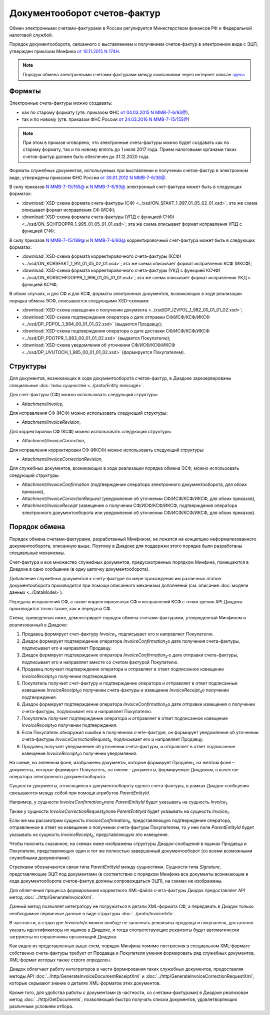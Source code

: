 Документооборот счетов-фактур
=============================

Обмен электронными счетами-фактурами в России регулируется Министерством финансов РФ и Федеральной налоговой службой.

Порядок документооборота, связанного с выставлением и получением счетов-фактур в электронном виде с ЭЦП, утвержден приказом Минфина `от 10.11.2015 N 174Н <https://normativ.kontur.ru/document?moduleId=1&documentId=268278>`__. 

.. note::
    Порядок обмена электронными счетами-фактурами между компаниями через интернет описан `здесь <http://www.diadoc.ru/docs/e-invoice/interchange>`__

Форматы
-------

Электронные счета-фактуры можно создавать:

- как по старому формату (утв. приказом ФНС `от 04.03.2015 N ММВ-7-6/93@ <https://normativ.kontur.ru/document?moduleId=1&documentId=249567>`__),

- так и по новому (утв. приказом ФНС России `от 24.03.2016 N ММВ-7-15/155@ <https://normativ.kontur.ru/document?moduleId=1&documentId=271958>`__) 

.. note::
    При этом в приказе оговорено, что электронные счета-фактуры можно будет создавать как по старому формату, так и по новому вплоть до 1 июля 2017 года. Прием налоговыми органами таких счетов-фактур должен быть обеспечен до 31.12.2020 года.

Форматы служебных документов, используемых при выставлении и получении счетов-фактур в электронном виде, утверждены приказом ФНС России `от 30.01.2012 N ММВ-7-6/36@ <https://normativ.kontur.ru/document?moduleId=1&documentId=200672>`__.


В силу приказов `N ММВ-7-15/155@ <https://normativ.kontur.ru/document?moduleId=1&documentId=271958>`__ и `N ММВ-7-6/93@ <https://normativ.kontur.ru/document?moduleId=1&documentId=249567>`__ электронный счет-фактура может быть в следующих форматах:

-  :download:`XSD-схема формата счета-фактуры (СФ) <../xsd/ON_SFAKT_1_897_01_05_02_01.xsd>`; эта же схема описывает формат исправления СФ (ИСФ);

-  :download:`XSD-схема формата счета-фактуры (УПД с функцией СЧФ) <../xsd/ON_SCHFDOPPR_1_995_01_05_01_01.xsd>`; эта же схема описывает формат исправления УПД с функцией СЧФ;


В силу приказов `N ММВ-7-15/189@ <https://normativ.kontur.ru/document?moduleId=1&documentId=273231>`__ и `N ММВ-7-6/93@ <https://normativ.kontur.ru/document?moduleId=1&documentId=249567>`__  корректировочный счет-фактура может быть в следующих форматах:

-  :download:`XSD-схема формата корректировочного счета-фактуры (КСФ) <../xsd/ON_KORSFAKT_1_911_01_05_02_01.xsd>`; эта же схема описывает формат исправления КСФ (ИКСФ);

-  :download:`XSD-схема формата корректировочного счета-фактуры (УКД с функцией КСЧФ) <../xsd/ON_KORSCHFDOPPR_1_996_01_05_01_01.xsd>`; эта же схема описывает формат исправления УКД с функцией КСЧФ;


В обоих случаях, и для СФ и для КСФ, форматы электронных документов, возникающих в ходе реализации порядка обмена ЭСФ, описываются следующими XSD-схемами:

-  :download:`XSD-схема извещения о получении документа <../xsd/DP_IZVPOL_1_982_00_01_01_02.xsd>`;

-  :download:`XSD-схема подтверждения оператора о дате отправки СФ/ИСФ/КСФ/ИКСФ <../xsd/DP_PDPOL_1_984_00_01_01_02.xsd>` (выдается Продавцу);

-  :download:`XSD-схема подтверждения оператора о дате доставки СФ/ИСФ/КСФ/ИКСФ <../xsd/DP_PDOTPR_1_983_00_01_01_02.xsd>` (выдается Покупателю);

-  :download:`XSD-схема уведомления об уточнении СФ/ИСФ/КСФ/ИКСФ <../xsd/DP_UVUTOCH_1_985_00_01_01_02.xsd>` (формируется Покупателем).


Структуры
---------

Для документов, возникающих в ходе документооборота счетов-фактур, в Диадоке зарезервированы специальные :doc:`типы сущностей <../proto/Entity message>`.

Для счет-фактуры (СФ) можно использовать следующий структуры:

-  *Attachment/Invoice*,

Для исправления СФ (ИСФ) можно использовать следующий структуры:

-  *Attachment/InvoiceRevision*,

Для корректировки СФ (КСФ) можно использовать следующий структуры:

-  *Attachment/InvoiceCorrection*,

Для исправления корректировки СФ (ИКСФ) можно использовать следующий структуры:

-  *Attachment/InvoiceCorrectionRevision*,

Для служебных документов, возникающих в ходе реализации порядка обмена ЭСФ, можно использовать следующий структуры:

-  *Attachment/InvoiceConfirmation* (подтверждение оператора электронного документооборота, для обоих приказов),

-  *Attachment/InvoiceCorrectionRequest* (уведомление об уточнении СФ/ИСФ/КСФ/ИКСФ, для обоих приказов),

-  *Attachment/InvoiceReceipt* (извещение о получении СФ/ИСФ/КСФ/ИКСФ, подтверждения оператора электронного документооборота или уведомления об уточнении СФ/ИСФ/КСФ/ИКСФ, для обоих приказов).


Порядок обмена
--------------

Порядок обмена счетами-фактурами, разработанный Минфином, не ложится на концепцию неформализованного документооборота, описанную выше. Поэтому в Диадоке для поддержки этого порядка были разработаны специальные механизмы. 

Счет-фактура и все множество служебных документов, предусмотренных порядком Минфина, помещаются в Диадоке в одно сообщение (в одну цепочку документооборота).

Добавление служебных документов к счету-фактуре по мере прохождения им различных этапов документооборота производится при помощи описанного механизма дополнений (см. описание :doc:`модели данных <../DataModel>`).

Передача исправлений СФ, а также корректировочных СФ и исправлений КСФ с точки зрения API Диадока производится точно также, как и передача СФ.

Схема, приведенная ниже, демонстрирует порядок обмена счетами-фактурами, утвержденный Минфином и реализованный в Диадоке:

#.  Продавец формирует счет-фактуру *Invoice*\ :sub:`1`\, подписывает его и направляет Покупателю.

#.  Диадок формирует подтверждение оператора *InvoiceConfirmation*\ :sub:`2`\ о дате получения счета-фактуры, подписывает его и направляет Продавцу.

#.  Диадок формирует подтверждение оператора *InvoiceConfirmation*\ :sub:`2'`\ о дате отправки счета-фактуры, подписывает его и направляет вместе со счетом фактурой Покупателю.

#.  Продавец получает подтверждение оператора и отправляет в ответ подписанное извещение *InvoiceReceipt*\ :sub:`3`\ о получении подтверждения.

#.  Покупатель получает счет-фактуру и подтверждение оператора и отправляет в ответ подписанные извещение *InvoiceReceipt*\ :sub:`5`\ о получении счета-фактуры и извещение *InvoiceReceipt*\ :sub:`4`\ о получении подтверждения.

#.  Диадок формирует подтверждение оператора *InvoiceConfirmation*\ :sub:`6`\ о дате отправки извещения о получении счета-фактуры, подписывает его и направляет Покупателю.

#.  Покупатель получает подтверждение оператора и отправляет в ответ подписанное извещение *InvoiceReceipt*\ :sub:`7`\ о получении подтверждения.

#.  Если Покупатель обнаружил ошибки в полученном счете-фактуре, он формирует уведомление об уточнении счета-фактуры *InvoiceCorrectionRequest*\ :sub:`8`\, подписывает его и направляет Продавцу.

#.  Продавец получает уведомление об уточнении счета-фактуры, и отправляет в ответ подписанное извещение *InvoiceReceipt*\ :sub:`9`\ о получении уведомления.

.. image:: ../_static/img/docflows/scheme-01.png
	:align: center

На схеме, на зеленном фоне, изображены документы, которые формирует Продавец, на желтом фоне – документы, которые формирует Покупатель, на синем – документы, формируемые Диадоком, в качестве оператора электронного документооборота.

Сущности-документы, относящиеся к документообороту одного счета-фактуры, в рамках Диадок-сообщения связываются между собой при помощи атрибутов *ParentEntityId*.

Например, у сущности *InvoiceConfirmation*\ :sub:`2`\ поле *ParentEntityId* будет указывать на сущность *Invoice*\ :sub:`1`\.

Также у сущности *InvoiceCorrectionRequest*\ :sub:`8`\ поле *ParentEntityId* будет указывать на сущность *Invoice*\ :sub:`1`\.

Если же мы рассмотрим сущность *InvoiceConfirmation*\ :sub:`6`\, представляющую подтверждение оператора, отправленное в ответ на извещение о получении счета-фактуры Покупателем, то у нее поле *ParentEntityId* будет указывать на сущность *InvoiceReceipt*\ :sub:`6`\, представляющую это извещение.

Чтобы пояснить сказанное, на схемах ниже изображены структуры Диадок-сообщений в ящиках Продавца и Покупателя, представляющих один и тот же полностью завершенный документооборот (со всеми возможными служебными документами):

.. image:: ../_static/img/docflows/scheme-07.png
	:align: center

Стрелками обозначаются связи типа *ParentEntityId* между сущностями. Сущности типа *Signature*, представляющие ЭЦП под документами (в соответствии с порядком Минфина все документы возникающие в ходе документооборота счетов-фактур должны сопровождаться ЭЦП), на схемах не изображены.
 
Для облегчения процесса формирования корректного XML-файла счета-фактуры Диадок предоставляет API метод :doc:`../http/GenerateInvoiceXml`.

Данный метод позволяет интегратору не погружаться в детали XML-формата СФ, а передавать в Диадок только необходимые первичные данные в виде структуры :doc:`../proto/InvoiceInfo`.

В частности, в структуре *InvoiceInfo* можно вообще не заполнять реквизиты продавца и покупалеля, достаточно указать идентификаторы их ящиков в Диадоке, и тогда соответствующие реквизиты будут автоматически загружены из справочника организаций Диадока.

Как видно из представленных выше схем, порядок Минфина помимо построения в специальном XML-формате собственно счета-фактуры требует от Продавца и Покупателя умения формировать ряд служебных документов, XML-формат которых также строго определен.

Диадок облегчает работу интеграторов в части формирования таких служебных документов, предоставляя методы API :doc:`../http/GenerateInvoiceDocumentReceiptXml` и :doc:`../http/GenerateInvoiceCorrectionRequestXml`, которые скрывают знание о деталях XML-форматов этих документов.

Кроме того, для удобства работы с документами (в частности, со счетами-фактурами) в Диадоке реализован метод :doc:`../http/GetDocuments`, позволяющий быстро получать списки документов, удовлетворяющих различным условиям отбора.

.. |image0| image:: ../_static/img/diadoc-api-invoice-docflow.png
.. |image1| image:: ../_static/img/diadoc-api-data-model-invoice.png
.. |image2| image:: ../_static/img/docflows/invoice.jpg
.. |image3| image:: ../_static/img/docflows/scheme-01.png
.. |image4| image:: ../_static/img/docflows/scheme-07.png
